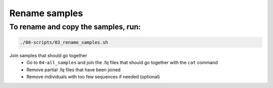 Rename samples
==============

To rename and copy the samples, run:
------------------------------------

.. code-block:: bash

 ./00-scripts/03_rename_samples.sh

Join samples that should go together
 - Go to ``04-all_samples`` and join the .fq files that should go together with the ``cat`` command
 - Remove partial .fq files that have been joined
 - Remove individuals with too few sequences if needed (optional)

